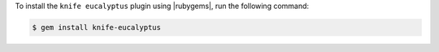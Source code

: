 .. This is an included how-to. 

To install the ``knife eucalyptus`` plugin using |rubygems|, run the following command:

.. code-block:: bash

   $ gem install knife-eucalyptus






